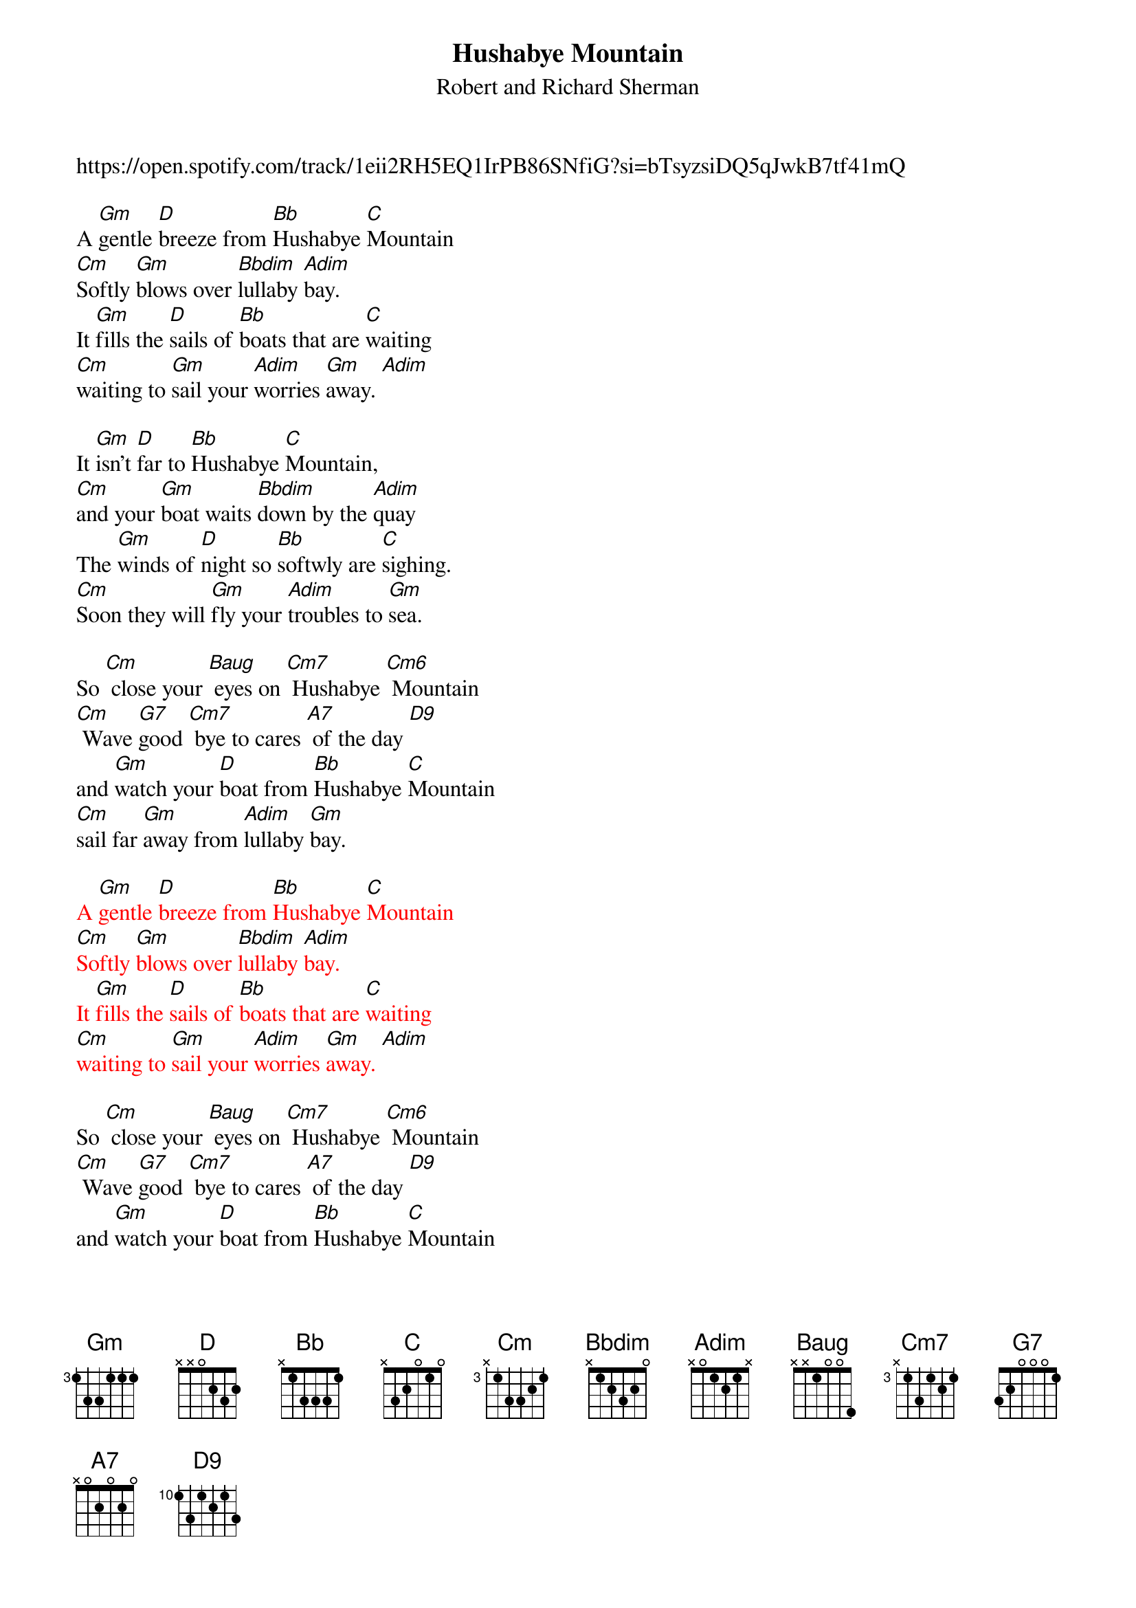 {t: Hushabye Mountain}
{st: Robert and Richard Sherman}

https://open.spotify.com/track/1eii2RH5EQ1IrPB86SNfiG?si=bTsyzsiDQ5qJwkB7tf41mQ

A [Gm]gentle [D]breeze from [Bb]Hushabye [C]Mountain
[Cm]Softly [Gm]blows over [Bbdim]lullaby [Adim]bay.
It [Gm]fills the [D]sails of [Bb]boats that are [C]waiting
[Cm]waiting to [Gm]sail your [Adim]worries [Gm]away. [Adim]

It [Gm]isn't [D]far to [Bb]Hushabye [C]Mountain,
[Cm]and your [Gm]boat waits [Bbdim]down by the [Adim]quay
The [Gm]winds of [D]night so [Bb]softwly are [C]sighing.
[Cm]Soon they will [Gm]fly your [Adim]troubles to [Gm]sea.

So [Cm] close your [Baug] eyes on [Cm7] Hushabye [Cm6] Mountain
[Cm] Wave [G7]good [Cm7] bye to cares [A7] of the day [D9]
and [Gm]watch your [D]boat from [Bb]Hushabye [C]Mountain
[Cm]sail far [Gm]away from [Adim]lullaby [Gm]bay.

{textcolour: red}
A [Gm]gentle [D]breeze from [Bb]Hushabye [C]Mountain
[Cm]Softly [Gm]blows over [Bbdim]lullaby [Adim]bay.
It [Gm]fills the [D]sails of [Bb]boats that are [C]waiting
[Cm]waiting to [Gm]sail your [Adim]worries [Gm]away. [Adim]
{textcolour}

So [Cm] close your [Baug] eyes on [Cm7] Hushabye [Cm6] Mountain
[Cm] Wave [G7]good [Cm7] bye to cares [A7] of the day [D9]
and [Gm]watch your [D]boat from [Bb]Hushabye [C]Mountain
[Cm]sail far [Gm]away from [Adim]lullaby [Gm]bay.

notes:
- each verse starts at the 5th fret and walks down.
- Bbdim is 3131, adim is 2020
